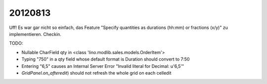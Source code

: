 20120813
========

Uff! Es war gar nicht so einfach, das Feature 
"Specify quantities as durations (hh:mm) or fractions (x/y)" 
zu implementieren.
Checkin.

TODO:

- Nullable CharField qty in <class 'lino.modlib.sales.models.OrderItem'>
- Typing "750" in a qty field whose default format is Duration 
  should convert to 7:50
- Entering "6,5" causes an Internal Server Error 
  "Invalid literal for Decimal: u'6,5'"
- `GridPanel.on_afteredit`) should not refresh the whole grid 
  on each celledit